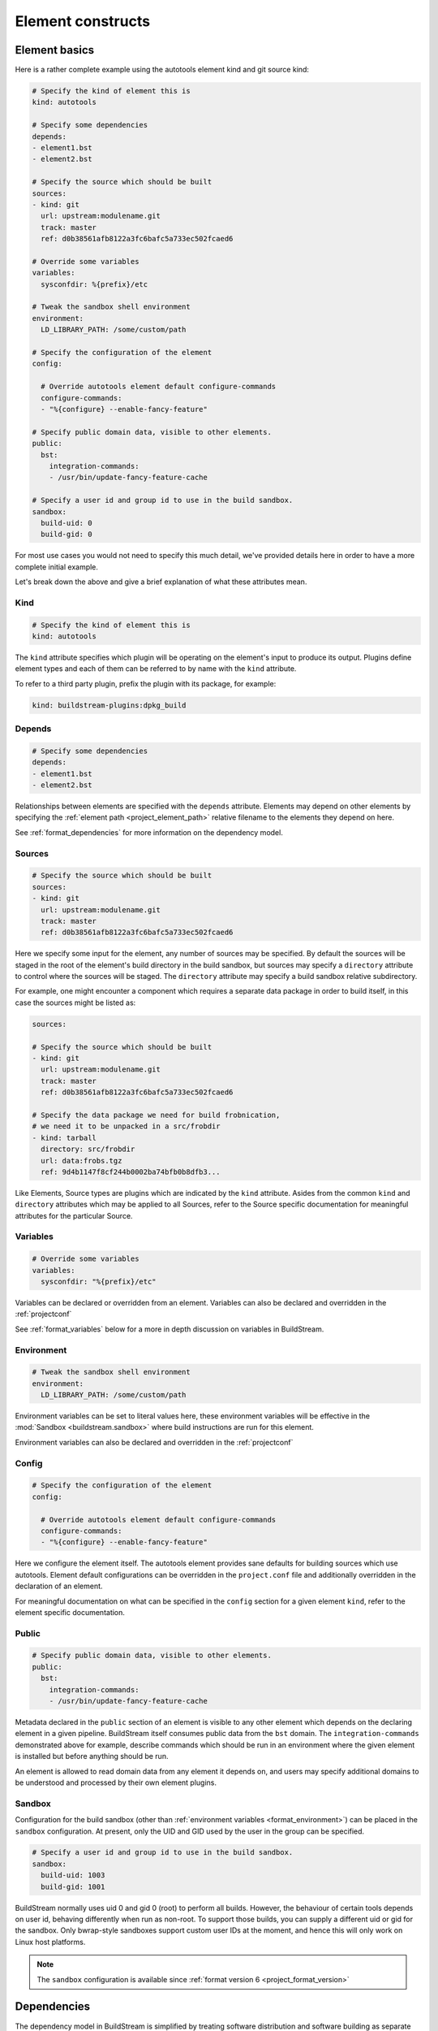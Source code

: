 
.. _format:

Element constructs
==================


.. _format_basics:

Element basics
--------------
Here is a rather complete example using the autotools element kind and git source kind:

.. code:: yaml

   # Specify the kind of element this is
   kind: autotools

   # Specify some dependencies
   depends:
   - element1.bst
   - element2.bst

   # Specify the source which should be built
   sources:
   - kind: git
     url: upstream:modulename.git
     track: master
     ref: d0b38561afb8122a3fc6bafc5a733ec502fcaed6

   # Override some variables
   variables:
     sysconfdir: %{prefix}/etc

   # Tweak the sandbox shell environment
   environment:
     LD_LIBRARY_PATH: /some/custom/path

   # Specify the configuration of the element
   config:

     # Override autotools element default configure-commands
     configure-commands:
     - "%{configure} --enable-fancy-feature"

   # Specify public domain data, visible to other elements.
   public:
     bst:
       integration-commands:
       - /usr/bin/update-fancy-feature-cache

   # Specify a user id and group id to use in the build sandbox.
   sandbox:
     build-uid: 0
     build-gid: 0


For most use cases you would not need to specify this much detail, we've provided
details here in order to have a more complete initial example.

Let's break down the above and give a brief explanation of what these attributes mean.


Kind
~~~~

.. code:: yaml

   # Specify the kind of element this is
   kind: autotools

The ``kind`` attribute specifies which plugin will be operating on the element's input to
produce its output. Plugins define element types and each of them can be referred to by
name with the ``kind`` attribute.

To refer to a third party plugin, prefix the plugin with its package, for example:

.. code:: yaml

   kind: buildstream-plugins:dpkg_build


.. _format_depends:

Depends
~~~~~~~

.. code:: yaml

   # Specify some dependencies
   depends:
   - element1.bst
   - element2.bst

Relationships between elements are specified with the ``depends`` attribute. Elements
may depend on other elements by specifying the :ref:`element path <project_element_path>`
relative filename to the elements they depend on here.

See :ref:`format_dependencies` for more information on the dependency model.


.. _format_sources:

Sources
~~~~~~~

.. code:: yaml

   # Specify the source which should be built
   sources:
   - kind: git
     url: upstream:modulename.git
     track: master
     ref: d0b38561afb8122a3fc6bafc5a733ec502fcaed6

Here we specify some input for the element, any number of sources may be specified.
By default the sources will be staged in the root of the element's build directory
in the build sandbox, but sources may specify a ``directory`` attribute to control
where the sources will be staged. The ``directory`` attribute may specify a build
sandbox relative subdirectory.

For example, one might encounter a component which requires a separate data package
in order to build itself, in this case the sources might be listed as:

.. code:: yaml

   sources:

   # Specify the source which should be built
   - kind: git
     url: upstream:modulename.git
     track: master
     ref: d0b38561afb8122a3fc6bafc5a733ec502fcaed6

   # Specify the data package we need for build frobnication,
   # we need it to be unpacked in a src/frobdir
   - kind: tarball
     directory: src/frobdir
     url: data:frobs.tgz
     ref: 9d4b1147f8cf244b0002ba74bfb0b8dfb3...

Like Elements, Source types are plugins which are indicated by the ``kind`` attribute.
Asides from the common ``kind`` and ``directory`` attributes which may be applied to all
Sources, refer to the Source specific documentation for meaningful attributes for the
particular Source.


Variables
~~~~~~~~~

.. code:: yaml

   # Override some variables
   variables:
     sysconfdir: "%{prefix}/etc"

Variables can be declared or overridden from an element. Variables can also be
declared and overridden in the :ref:`projectconf`

See :ref:`format_variables` below for a more in depth discussion on variables in BuildStream.


.. _format_environment:

Environment
~~~~~~~~~~~

.. code:: yaml

   # Tweak the sandbox shell environment
   environment:
     LD_LIBRARY_PATH: /some/custom/path

Environment variables can be set to literal values here, these environment
variables will be effective in the :mod:`Sandbox <buildstream.sandbox>` where
build instructions are run for this element.


Environment variables can also be declared and overridden in the :ref:`projectconf`


.. _format_config:

Config
~~~~~~

.. code:: yaml

   # Specify the configuration of the element
   config:

     # Override autotools element default configure-commands
     configure-commands:
     - "%{configure} --enable-fancy-feature"

Here we configure the element itself. The autotools element provides sane defaults for
building sources which use autotools. Element default configurations can be overridden
in the ``project.conf`` file and additionally overridden in the declaration of an element.

For meaningful documentation on what can be specified in the ``config`` section for a given
element ``kind``, refer to the element specific documentation. 


.. _format_public:

Public
~~~~~~

.. code:: yaml

   # Specify public domain data, visible to other elements.
   public:
     bst:
       integration-commands:
       - /usr/bin/update-fancy-feature-cache

Metadata declared in the ``public`` section of an element is visible to
any other element which depends on the declaring element in a given pipeline.
BuildStream itself consumes public data from the ``bst`` domain. The ``integration-commands``
demonstrated above for example, describe commands which should be run in an
environment where the given element is installed but before anything should be run.

An element is allowed to read domain data from any element it depends on, and users
may specify additional domains to be understood and processed by their own element
plugins.


.. _format_sandbox:

Sandbox
~~~~~~~
Configuration for the build sandbox (other than :ref:`environment variables <format_environment>`)
can be placed in the ``sandbox`` configuration. At present, only the
UID and GID used by the user in the group can be specified.

.. code:: yaml

   # Specify a user id and group id to use in the build sandbox.
   sandbox:
     build-uid: 1003
     build-gid: 1001

BuildStream normally uses uid 0 and gid 0 (root) to perform all
builds. However, the behaviour of certain tools depends on user id,
behaving differently when run as non-root. To support those builds,
you can supply a different uid or gid for the sandbox. Only
bwrap-style sandboxes support custom user IDs at the moment, and hence
this will only work on Linux host platforms.

.. note::

   The ``sandbox`` configuration is available since :ref:`format version 6 <project_format_version>`


.. _format_dependencies:

Dependencies
------------
The dependency model in BuildStream is simplified by treating software distribution
and software building as separate problem spaces. This is to say that one element
can only ever depend on another element but never on a subset of the product which
another element produces.

In this section we'll quickly go over the few features BuildStream offers in its
dependency model.


Expressing dependencies
~~~~~~~~~~~~~~~~~~~~~~~
Dependencies in BuildStream are parameterizable objects, however as demonstrated
in the :ref:`above example <format_depends>`, they can also be expressed as simple
strings as a convenience shorthand in most cases, whenever the default dependency
attributes are suitable.

.. note::

   Note the order in which element dependencies are declared in the ``depends``
   list is not meaningful.

Dependency dictionary:

.. code:: yaml

   # Fully specified dependency
   depends:
   - filename: foo.bst
     type: build
     junction: baseproject.bst

Attributes:

* ``filename``

  The :ref:`element path <project_element_path>` relative filename of the element to
  depend on in the project.

* ``type``

  This attribute is used to express the :ref:`dependency type <format_dependencies_types>`.

* ``junction``

  This attribute can be used to depend on elements in other projects.

  If a junction is specified, then it must be an :ref:`element path <project_element_path>`
  relative filename of the junction element in the project.

  In the case that a *junction* is specified, the ``filename`` attribute indicates an element
  in the *junctioned project*.

  See :mod:`junction <elements.junction>`.

  .. note::

     The ``junction`` attribute is available since :ref:`format version 1 <project_format_version>`


.. _format_dependencies_types:

Dependency types
~~~~~~~~~~~~~~~~
The dependency ``type`` attribute defines what the dependency is required for
and is essential to how BuildStream plots a build plan.

There are two types which one can specify for a dependency:

* ``build``

  A ``build`` dependency type states that the given element's product must
  be staged in order to build the depending element. Depending on an element
  which has ``build`` dependencies will not implicitly depend on that element's
  ``build`` dependencies.

* ``runtime``

  A ``runtime`` dependency type states that the given element's product
  must be present for the depending element to function. An element's
  ``runtime`` dependencies need not be staged in order to build the element.

If ``type`` is not specified, then it is assumed that the dependency is
required both at build time and runtime.

.. note::

   It is assumed that a dependency which is required for building an
   element must run while building the depending element. This means that
   ``build`` depending on a given element implies that that element's
   ``runtime`` dependencies will also be staged for the purpose of building.


.. _format_variables:

Using variables
---------------
Variables in BuildStream are a way to make your build instructions and
element configurations more dynamic.


Referring to variables
~~~~~~~~~~~~~~~~~~~~~~
Variables are expressed as ``%{...}``, where ``...`` must contain only
alphanumeric characters and the separators ``_`` and ``-``. Further, the
first letter of ``...`` must be an alphabetic character.

.. code:: yaml

   This is release version %{version}


Declaring and overriding variables
~~~~~~~~~~~~~~~~~~~~~~~~~~~~~~~~~~
To declare or override a variable, one need only specify a value
in the relevant *variables* section:

.. code:: yaml

   variables:
     hello: Hello World

You can refer to another variable while declaring a variable:

.. code:: yaml

   variables:
     release-text: This is release version %{version}

The order in which you declare variables is arbitrary, so long as there is no cyclic
dependency and that all referenced variables are declared, the following is fine:

.. code:: yaml

   variables:
     release-text: This is release version %{version}
     version: 5.5

.. note::

   It should be noted that variable resolution only happens after all
   :ref:`Element Composition <format_composition>` has already taken place.

   This is to say that overriding ``%{version}`` at a higher priority will effect
   the final result of ``%{release-text}``.


**Example:**

.. code:: yaml

   kind: autotools

   # Declare variable, expect %{version} was already declared
   variables:
     release-text: This is release version %{version}

   config:

     # Customize the installation
     install-commands:
     - |
       %{make-install} RELEASE_TEXT="%{release-text}"
